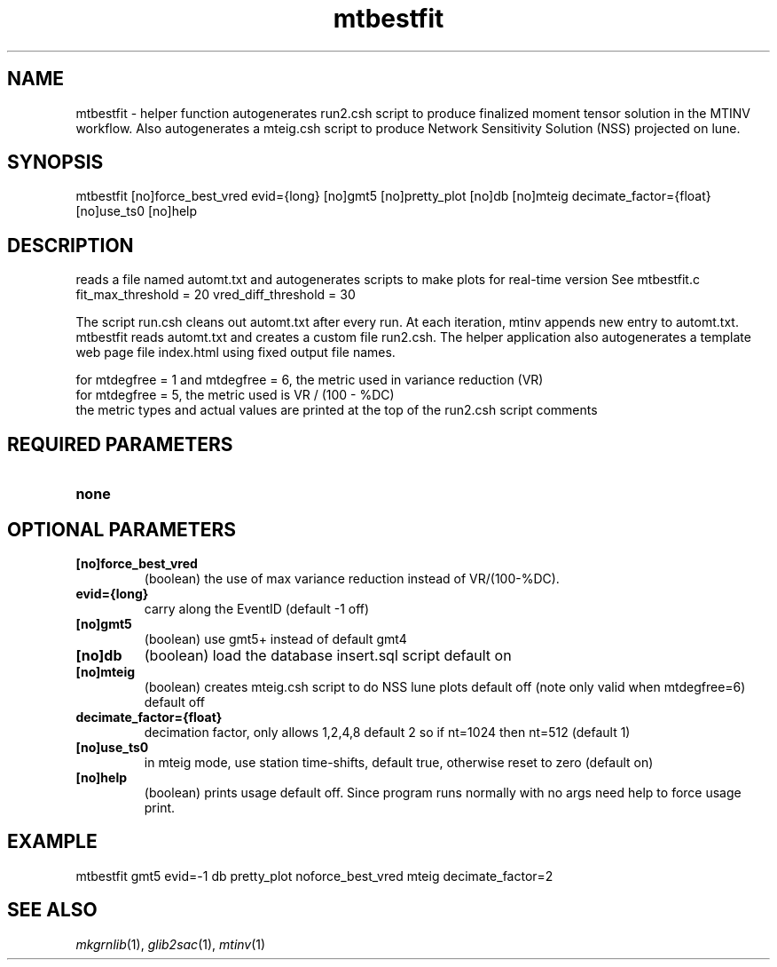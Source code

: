 .TH mtbestfit 1 "27 April 2023" "MTINV Version 4.0.1" "MTINV Toolkit"

.SH NAME 
mtbestfit \- helper function autogenerates run2.csh script to produce finalized moment tensor solution in the MTINV workflow. Also autogenerates a mteig.csh script to produce Network Sensitivity Solution (NSS) projected on lune. 

.SH SYNOPSIS
mtbestfit [no]force_best_vred evid={long} [no]gmt5 [no]pretty_plot [no]db [no]mteig decimate_factor={float} [no]use_ts0 [no]help
.br
 
.SH DESCRIPTION
reads a file named automt.txt and autogenerates scripts to make plots for real-time version
See mtbestfit.c fit_max_threshold = 20 vred_diff_threshold = 30 

.sp
The script run.csh cleans out automt.txt after every run.  At each iteration, mtinv appends new entry to automt.txt.  mtbestfit reads automt.txt and creates a custom file run2.csh. The helper application also autogenerates a template web page file index.html using fixed output file names. 

.sp
for mtdegfree = 1 and mtdegfree = 6, the metric used in variance reduction (VR)
.br
for mtdegfree = 5, the metric used is VR / (100 - %DC)
.br 
the metric types and actual values are printed at the top of the run2.csh script comments

.SH REQUIRED PARAMETERS

.TP
.B none

.SH OPTIONAL PARAMETERS

.TP
.B [no]force_best_vred
(boolean) the use of max variance reduction instead of VR/(100-%DC). 

.TP
.B evid={long}
carry along the EventID (default -1 off)

.TP
.B [no]gmt5  
(boolean) use gmt5+ instead of default gmt4

.TP
.B [no]db
(boolean) load the database insert.sql script default on

.TP
.B [no]mteig 
(boolean) creates mteig.csh script to do NSS lune plots default off (note only valid when mtdegfree=6) default off

.TP
.B decimate_factor={float} 
decimation factor, only allows 1,2,4,8 default 2 so if nt=1024 then nt=512 (default 1) 

.TP
.B [no]use_ts0
in mteig mode, use station time-shifts, default true, otherwise reset to zero (default on)

.TP
.B [no]help
(boolean) prints usage default off. Since program runs normally with no args need help to force usage print.

.SH EXAMPLE
.br
mtbestfit gmt5 evid=-1 db pretty_plot noforce_best_vred mteig decimate_factor=2

.SH "SEE ALSO"
.IR mkgrnlib (1),
.IR glib2sac (1),
.IR mtinv (1)
